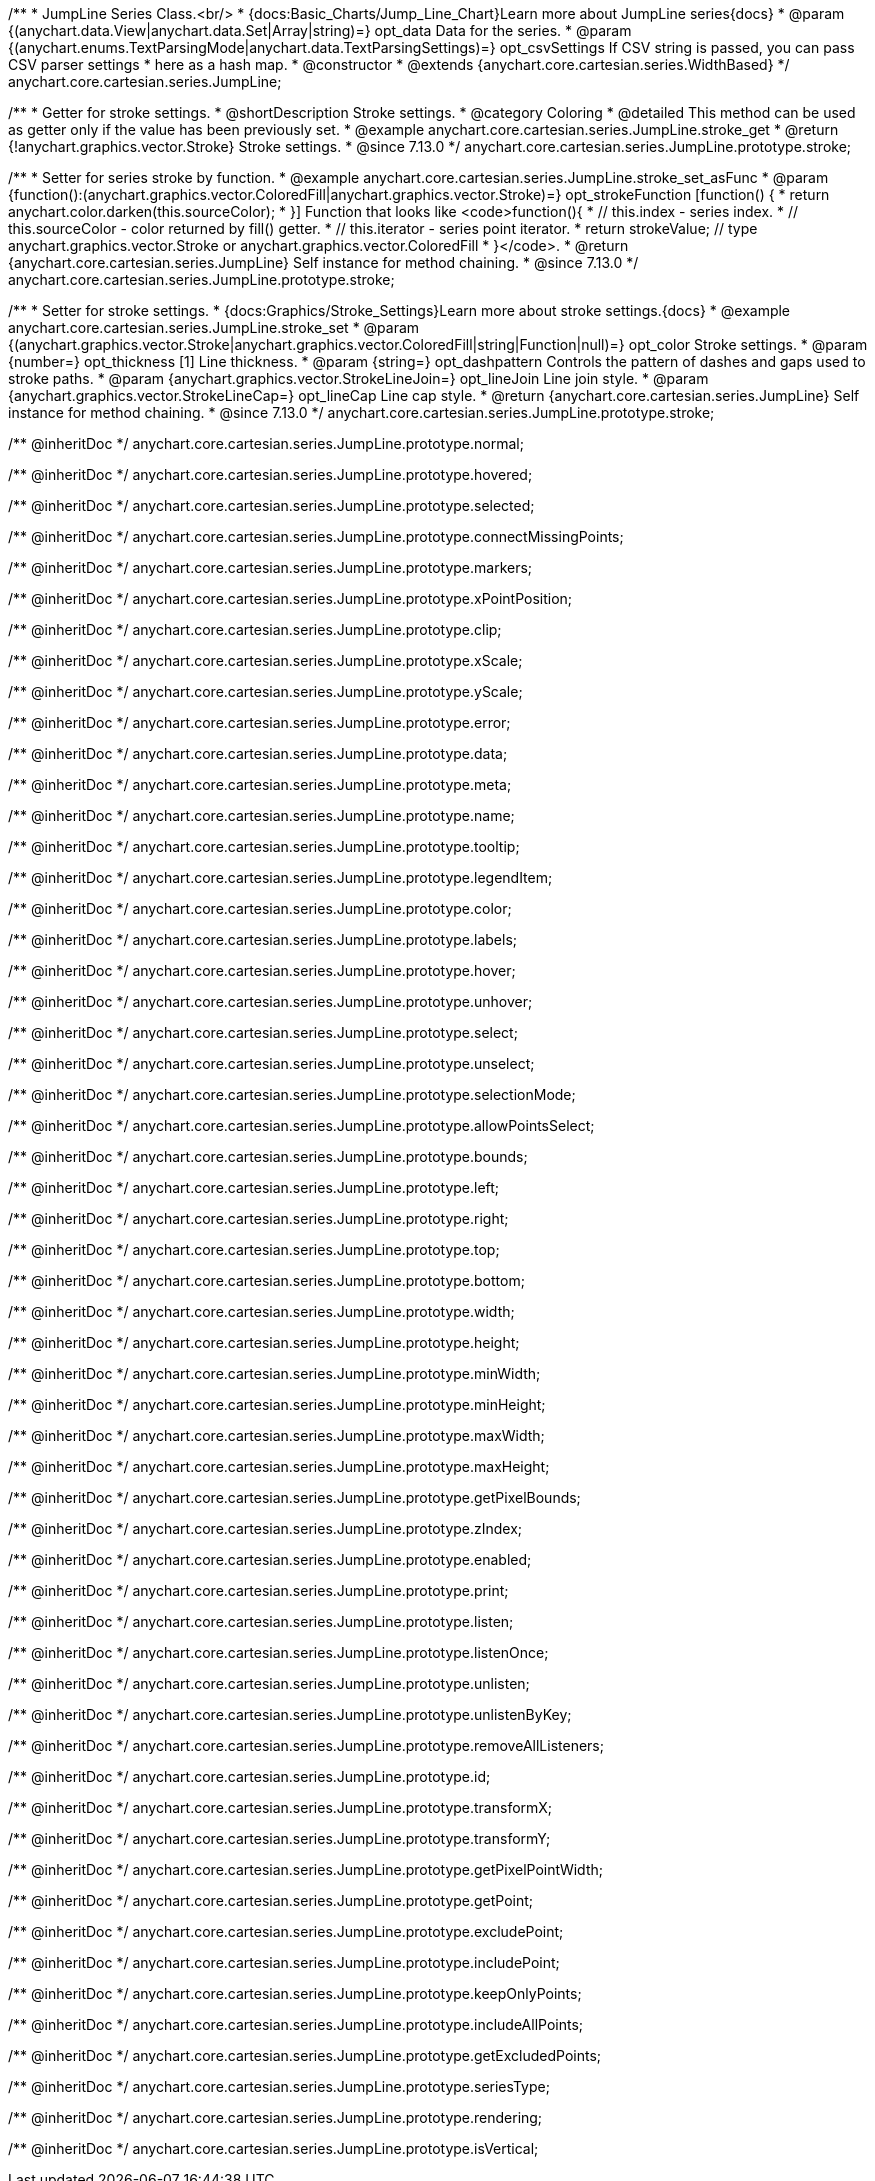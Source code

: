 /**
 * JumpLine Series Class.<br/>
 * {docs:Basic_Charts/Jump_Line_Chart}Learn more about JumpLine series{docs}
 * @param {(anychart.data.View|anychart.data.Set|Array|string)=} opt_data Data for the series.
 * @param {(anychart.enums.TextParsingMode|anychart.data.TextParsingSettings)=} opt_csvSettings If CSV string is passed, you can pass CSV parser settings
 *    here as a hash map.
 * @constructor
 * @extends {anychart.core.cartesian.series.WidthBased}
 */
anychart.core.cartesian.series.JumpLine;

//----------------------------------------------------------------------------------------------------------------------
//
//  anychart.core.cartesian.series.JumpLine.prototype.stroke
//
//----------------------------------------------------------------------------------------------------------------------

/**
 * Getter for stroke settings.
 * @shortDescription Stroke settings.
 * @category Coloring
 * @detailed This method can be used as getter only if the value has been previously set.
 * @example anychart.core.cartesian.series.JumpLine.stroke_get
 * @return {!anychart.graphics.vector.Stroke} Stroke settings.
 * @since 7.13.0
 */
anychart.core.cartesian.series.JumpLine.prototype.stroke;

/**
 * Setter for series stroke by function.
 * @example anychart.core.cartesian.series.JumpLine.stroke_set_asFunc
 * @param {function():(anychart.graphics.vector.ColoredFill|anychart.graphics.vector.Stroke)=} opt_strokeFunction [function() {
 *  return anychart.color.darken(this.sourceColor);
 * }] Function that looks like <code>function(){
 *    // this.index - series index.
 *    // this.sourceColor -  color returned by fill() getter.
 *    // this.iterator - series point iterator.
 *    return strokeValue; // type anychart.graphics.vector.Stroke or anychart.graphics.vector.ColoredFill
 * }</code>.
 * @return {anychart.core.cartesian.series.JumpLine} Self instance for method chaining.
 * @since 7.13.0
 */
anychart.core.cartesian.series.JumpLine.prototype.stroke;

/**
 * Setter for stroke settings.
 * {docs:Graphics/Stroke_Settings}Learn more about stroke settings.{docs}
 * @example anychart.core.cartesian.series.JumpLine.stroke_set
 * @param {(anychart.graphics.vector.Stroke|anychart.graphics.vector.ColoredFill|string|Function|null)=} opt_color Stroke settings.
 * @param {number=} opt_thickness [1] Line thickness.
 * @param {string=} opt_dashpattern Controls the pattern of dashes and gaps used to stroke paths.
 * @param {anychart.graphics.vector.StrokeLineJoin=} opt_lineJoin Line join style.
 * @param {anychart.graphics.vector.StrokeLineCap=} opt_lineCap Line cap style.
 * @return {anychart.core.cartesian.series.JumpLine} Self instance for method chaining.
 * @since 7.13.0
 */
anychart.core.cartesian.series.JumpLine.prototype.stroke;

/** @inheritDoc */
anychart.core.cartesian.series.JumpLine.prototype.normal;

/** @inheritDoc */
anychart.core.cartesian.series.JumpLine.prototype.hovered;

/** @inheritDoc */
anychart.core.cartesian.series.JumpLine.prototype.selected;

/** @inheritDoc */
anychart.core.cartesian.series.JumpLine.prototype.connectMissingPoints;

/** @inheritDoc */
anychart.core.cartesian.series.JumpLine.prototype.markers;

/** @inheritDoc */
anychart.core.cartesian.series.JumpLine.prototype.xPointPosition;

/** @inheritDoc */
anychart.core.cartesian.series.JumpLine.prototype.clip;

/** @inheritDoc */
anychart.core.cartesian.series.JumpLine.prototype.xScale;

/** @inheritDoc */
anychart.core.cartesian.series.JumpLine.prototype.yScale;

/** @inheritDoc */
anychart.core.cartesian.series.JumpLine.prototype.error;

/** @inheritDoc */
anychart.core.cartesian.series.JumpLine.prototype.data;

/** @inheritDoc */
anychart.core.cartesian.series.JumpLine.prototype.meta;

/** @inheritDoc */
anychart.core.cartesian.series.JumpLine.prototype.name;

/** @inheritDoc */
anychart.core.cartesian.series.JumpLine.prototype.tooltip;

/** @inheritDoc */
anychart.core.cartesian.series.JumpLine.prototype.legendItem;

/** @inheritDoc */
anychart.core.cartesian.series.JumpLine.prototype.color;

/** @inheritDoc */
anychart.core.cartesian.series.JumpLine.prototype.labels;

/** @inheritDoc */
anychart.core.cartesian.series.JumpLine.prototype.hover;

/** @inheritDoc */
anychart.core.cartesian.series.JumpLine.prototype.unhover;

/** @inheritDoc */
anychart.core.cartesian.series.JumpLine.prototype.select;

/** @inheritDoc */
anychart.core.cartesian.series.JumpLine.prototype.unselect;

/** @inheritDoc */
anychart.core.cartesian.series.JumpLine.prototype.selectionMode;

/** @inheritDoc */
anychart.core.cartesian.series.JumpLine.prototype.allowPointsSelect;

/** @inheritDoc */
anychart.core.cartesian.series.JumpLine.prototype.bounds;

/** @inheritDoc */
anychart.core.cartesian.series.JumpLine.prototype.left;

/** @inheritDoc */
anychart.core.cartesian.series.JumpLine.prototype.right;

/** @inheritDoc */
anychart.core.cartesian.series.JumpLine.prototype.top;

/** @inheritDoc */
anychart.core.cartesian.series.JumpLine.prototype.bottom;

/** @inheritDoc */
anychart.core.cartesian.series.JumpLine.prototype.width;

/** @inheritDoc */
anychart.core.cartesian.series.JumpLine.prototype.height;

/** @inheritDoc */
anychart.core.cartesian.series.JumpLine.prototype.minWidth;

/** @inheritDoc */
anychart.core.cartesian.series.JumpLine.prototype.minHeight;

/** @inheritDoc */
anychart.core.cartesian.series.JumpLine.prototype.maxWidth;

/** @inheritDoc */
anychart.core.cartesian.series.JumpLine.prototype.maxHeight;

/** @inheritDoc */
anychart.core.cartesian.series.JumpLine.prototype.getPixelBounds;

/** @inheritDoc */
anychart.core.cartesian.series.JumpLine.prototype.zIndex;

/** @inheritDoc */
anychart.core.cartesian.series.JumpLine.prototype.enabled;

/** @inheritDoc */
anychart.core.cartesian.series.JumpLine.prototype.print;

/** @inheritDoc */
anychart.core.cartesian.series.JumpLine.prototype.listen;

/** @inheritDoc */
anychart.core.cartesian.series.JumpLine.prototype.listenOnce;

/** @inheritDoc */
anychart.core.cartesian.series.JumpLine.prototype.unlisten;

/** @inheritDoc */
anychart.core.cartesian.series.JumpLine.prototype.unlistenByKey;

/** @inheritDoc */
anychart.core.cartesian.series.JumpLine.prototype.removeAllListeners;

/** @inheritDoc */
anychart.core.cartesian.series.JumpLine.prototype.id;

/** @inheritDoc */
anychart.core.cartesian.series.JumpLine.prototype.transformX;

/** @inheritDoc */
anychart.core.cartesian.series.JumpLine.prototype.transformY;

/** @inheritDoc */
anychart.core.cartesian.series.JumpLine.prototype.getPixelPointWidth;

/** @inheritDoc */
anychart.core.cartesian.series.JumpLine.prototype.getPoint;

/** @inheritDoc */
anychart.core.cartesian.series.JumpLine.prototype.excludePoint;

/** @inheritDoc */
anychart.core.cartesian.series.JumpLine.prototype.includePoint;

/** @inheritDoc */
anychart.core.cartesian.series.JumpLine.prototype.keepOnlyPoints;

/** @inheritDoc */
anychart.core.cartesian.series.JumpLine.prototype.includeAllPoints;

/** @inheritDoc */
anychart.core.cartesian.series.JumpLine.prototype.getExcludedPoints;

/** @inheritDoc */
anychart.core.cartesian.series.JumpLine.prototype.seriesType;

/** @inheritDoc */
anychart.core.cartesian.series.JumpLine.prototype.rendering;

/** @inheritDoc */
anychart.core.cartesian.series.JumpLine.prototype.isVertical;